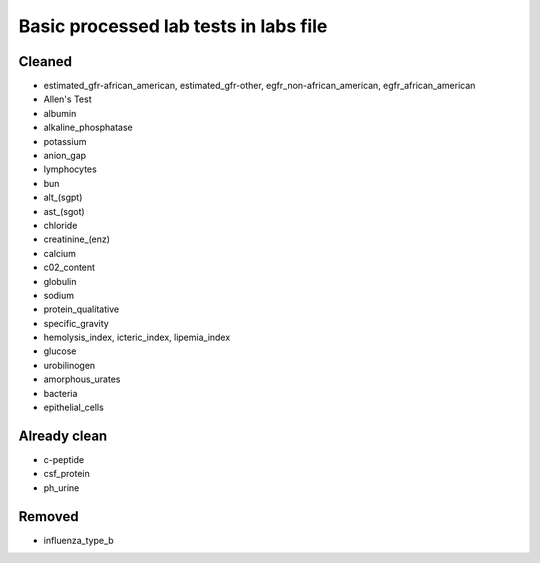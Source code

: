 Basic processed lab tests in labs file
***************************************

Cleaned
=======
* estimated_gfr-african_american, estimated_gfr-other, egfr_non-african_american, egfr_african_american
* Allen's Test
* albumin
* alkaline_phosphatase
* potassium
* anion_gap
* lymphocytes
* bun
* alt_(sgpt)
* ast_(sgot)
* chloride
* creatinine_(enz)
* calcium
* c02_content
* globulin
* sodium
* protein_qualitative
* specific_gravity
* hemolysis_index, icteric_index, lipemia_index
* glucose
* urobilinogen
* amorphous_urates
* bacteria
* epithelial_cells

Already clean
=============
* c-peptide
* csf_protein
* ph_urine

Removed
=======
* influenza_type_b
